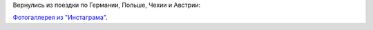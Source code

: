 .. title: Польша, Германия, Чехия, Австрия (13 июля - 1 августа 2014 г.)
.. slug: summer-trip-2014
.. date: 2014-08-05 15:42:23 UTC+04:00
.. tags: 2014, Poland, Germany, Czech, Austria, auto
.. link: 
.. description: 
.. type: text


Вернулись из поездки по Германии, Польше, Чехии и Австрии:

.. raw:: html

         <iframe  width="100%" height="480" frameborder="0" scrolling="no" marginheight="0" marginwidth="0" src="https://www.google.com/maps/d/embed?mid=z3kUA6F-XHIY.kghitn2OWfI8"></iframe>

.. TEASER_END


`Фотогаллерея из "Инстаграма" <http://trips.philippov.info/galleries/summer-trip-2014/instagram/index.html>`_.

.. youtube:: dMENtgrMHuQ

.. youtube:: K0pRdk0M_VM

.. youtube:: RcPN2rvuoFc
             
.. youtube:: idr8wo7gM4Y

.. youtube:: EtjWZBzK8HE
